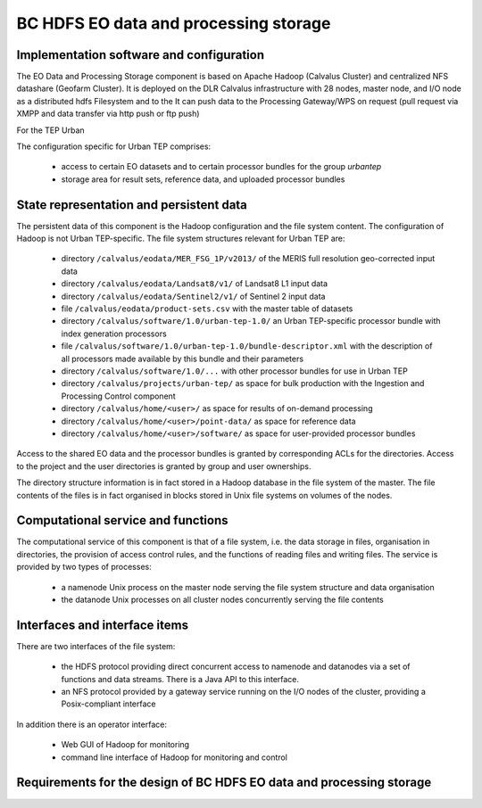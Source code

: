 .. _bcpc_part1 :

BC HDFS EO data and processing storage
======================================

Implementation software and configuration
-----------------------------------------

The EO Data and Processing Storage component is based on Apache Hadoop (Calvalus Cluster) and centralized NFS datashare (Geofarm Cluster).
It is deployed on the DLR Calvalus infrastructure with 28 nodes, master node, and I/O node as a distributed hdfs Filesystem and to the 
It can push data to the Processing Gateway/WPS on request (pull request via XMPP and data transfer via http push or ftp push) 

For the TEP Urban 

The configuration specific for Urban TEP comprises:

 * access to certain EO datasets and to certain processor bundles for the group *urbantep*
 * storage area for result sets, reference data, and uploaded processor bundles

State representation and persistent data
----------------------------------------

The persistent data of this component is the Hadoop configuration and the file system content. The configuration of Hadoop is not Urban TEP-specific. The file system structures relevant for Urban TEP are:

 * directory ``/calvalus/eodata/MER_FSG_1P/v2013/`` of the MERIS full resolution geo-corrected input data
 * directory ``/calvalus/eodata/Landsat8/v1/`` of Landsat8 L1 input data
 * directory ``/calvalus/eodata/Sentinel2/v1/`` of Sentinel 2 input data
 * file ``/calvalus/eodata/product-sets.csv`` with the master table of datasets
 * directory ``/calvalus/software/1.0/urban-tep-1.0/`` an Urban TEP-specific processor bundle with index generation processors
 * file ``/calvalus/software/1.0/urban-tep-1.0/bundle-descriptor.xml`` with the description of all processors made available by this bundle and their parameters
 * directory ``/calvalus/software/1.0/...`` with other processor bundles for use in Urban TEP
 * directory ``/calvalus/projects/urban-tep/`` as space for bulk production with the Ingestion and Processing Control component
 * directory ``/calvalus/home/<user>/`` as space for results of on-demand processing
 * directory ``/calvalus/home/<user>/point-data/`` as space for reference data
 * directory ``/calvalus/home/<user>/software/`` as space for user-provided processor bundles

Access to the shared EO data and the processor bundles is granted by corresponding ACLs for the directories. Access to the project and the user directories is granted by group and user ownerships.

The directory structure information is in fact stored in a Hadoop database in the file system of the master. The file contents of the files is in fact organised in blocks stored in Unix file systems on volumes of the nodes.

Computational service and functions
-----------------------------------

The computational service of this component is that of a file system, i.e. the data storage in files, organisation in directories, the provision of access control rules, and the functions of reading files and writing files. The service is provided by two types of processes:

 * a namenode Unix process on the master node serving the file system structure and data organisation
 * the datanode Unix processes on all cluster nodes concurrently serving the file contents

Interfaces and interface items
------------------------------

There are two interfaces of the file system:

 * the HDFS protocol providing direct concurrent access to namenode and datanodes via a set of functions and data streams. There is a Java API to this interface.
 * an NFS protocol provided by a gateway service running on the I/O nodes of the cluster, providing a Posix-compliant interface

In addition there is an operator interface:

 * Web GUI of Hadoop for monitoring
 * command line interface of Hadoop for monitoring and control

Requirements for the design of BC HDFS EO data and processing storage
---------------------------------------------------------------------

.. req:: TS-FUN-610
  :show:

  (Data ingestion) The Urban TEP Processing and Ingestion Control inserts newly retrieved Landsat and Sentinel 2 data into the file system using NFS (systematic ingestion) or HDFS (bulk ingestion). The MERIS dataset has also been ingested this way.

.. req:: TS-FUN-611
  :show:

  (Settlement mask processing input) Urban TEP-specific datasets are stored in the project space /calvalus/projects/urbantep/ of HDFS if needed on Calvalus.

.. req:: TS-FUN-612
  :show:

  (GSI input processing input) Urban TEP-specific datasets are stored in the project space /calvalus/projects/urbantep/ of HDFS if needed on Calvalus.

.. req:: TS-FUN-613
  :show:

  (Population distribution processing input) Urban TEP-specific datasets are stored in the project space /calvalus/projects/urbantep/ of HDFS if needed on Calvalus.

.. req:: TS-FUN-614
  :show:

  (Administrative units processing input) Urban TEP-specific datasets are stored in the project space /calvalus/projects/urbantep/ of HDFS if needed on Calvalus.

.. req:: TS-FUN-615
  :show:

  (Socio-economic statistics processing input) Urban TEP-specific datasets are stored in the project space /calvalus/projects/urbantep/ of HDFS if needed on Calvalus.

.. req:: TS-FUN-660
  :show:

  (Subsetting processor) Subsetting is provided as processor for the Urban TEP input datasets in the urban-tep-1.0 bundle. A function of the Sentinel Toolbox or BEAM is used for it.

.. req:: TS-FUN-710
  :show:

  (Processing statistics) The used storage on HDFS is monitored regularily by Ingestion and Processing Control for the purpose of reporting.

.. req:: TS-RES-610
  :show:

  (Data storage for EO data) EO data is stored on HDFS below directory /calvalus/eodata.

.. req:: TS-RES-620
  :show:

  (Data storage for non-EO data) Urban TEP-specific non-EO data is stored on HDFS below directory /calvalus/projects/urbantep/ .

